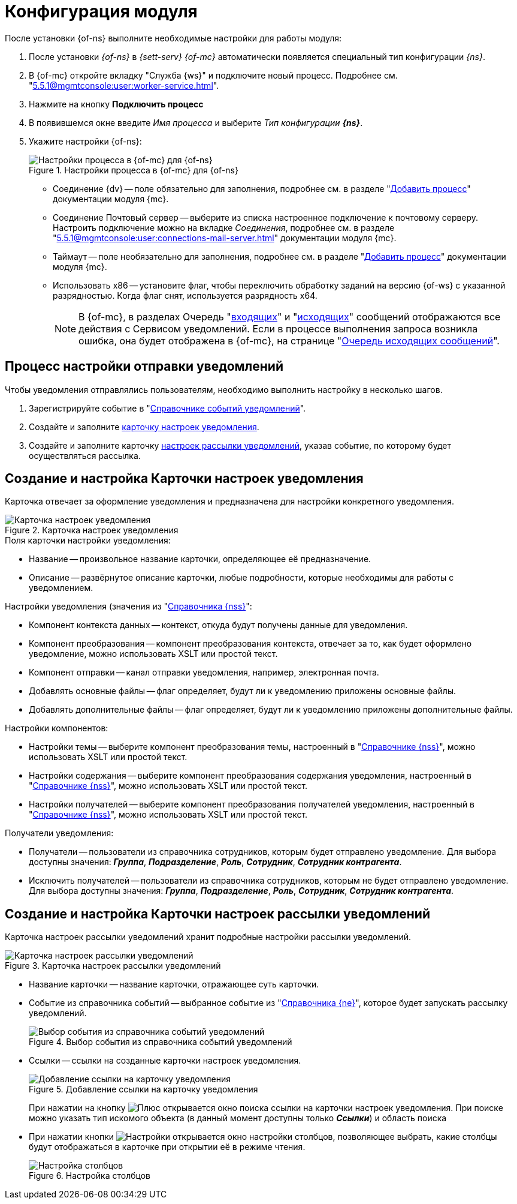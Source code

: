 = Конфигурация модуля

После установки {of-ns} выполните необходимые настройки для работы модуля:

. После установки _{of-ns}_ в _{sett-serv}_ _{of-mc}_ автоматически появляется специальный тип конфигурации _{ns}_.
. В {of-mc} откройте вкладку "Служба {ws}" и подключите новый процесс. Подробнее см. "xref:5.5.1@mgmtconsole:user:worker-service.adoc[]".
. Нажмите на кнопку *Подключить процесс*
. В появившемся окне введите _Имя процесса_ и выберите _Тип конфигурации_ *_{ns}_*.
. Укажите настройки {of-ns}:
+
.Настройки процесса в {of-mc} для {of-ns}
image::settings.png[Настройки процесса в {of-mc} для {of-ns}]
+
* Соединение {dv} -- поле обязательно для заполнения, подробнее см. в разделе "xref:5.5.1@mgmtconsole:user:worker-service.adoc#add[Добавить процесс]" документации модуля {mc}.
* Соединение Почтовый сервер -- выберите из списка настроенное подключение к почтовому серверу. Настроить подключение можно на вкладке _Соединения_, подробнее см. в разделе "xref:5.5.1@mgmtconsole:user:connections-mail-server.adoc[]" документации модуля {mc}.
* Таймаут -- поле необязательно для заполнения, подробнее см. в разделе "xref:5.5.1@mgmtconsole:user:worker-service.adoc#add[Добавить процесс]" документации модуля {mc}.
* Использовать x86 -- установите флаг, чтобы переключить обработку заданий на версию {of-ws} с указанной разрядностью. Когда флаг снят, используется разрядность x64.
+
NOTE: В {of-mc}, в разделах Очередь "xref:5.5.1@mgmtconsole:user:msg-incoming.adoc[входящих]" и "xref:5.5.1@mgmtconsole:user:msg-outgoing.adoc[исходящих]" сообщений отображаются все действия с Сервисом уведомлений. Если в процессе выполнения запроса возникла ошибка, она будет отображена в {of-mc}, на странице "xref:5.5.1@mgmtconsole:user:msg-outgoing.adoc[Очередь исходящих сообщений]".

[#process]
== Процесс настройки отправки уведомлений

Чтобы уведомления отправлялись пользователям, необходимо выполнить настройку в несколько шагов.

. Зарегистрируйте событие в "xref:notification-events-directory.adoc[Справочнике событий уведомлений]".
. Создайте и заполните xref:post-config.adoc#settings[карточку настроек уведомления].
. Создайте и заполните карточку xref:post-config.adoc#sending[настроек рассылки уведомлений], указав событие, по которому будет осуществляться рассылка.

[#settings]
== Создание и настройка Карточки настроек уведомления

Карточка отвечает за оформление уведомления и предназначена для настройки конкретного уведомления.

.Карточка настроек уведомления
image::notification-settings-card.png[Карточка настроек уведомления]

.Поля карточки настройки уведомления:
* Название -- произвольное название карточки, определяющее её предназначение.
* Описание -- развёрнутое описание карточки, любые подробности, которые необходимы для работы с уведомлением.

.Настройки уведомления (значения из "xref:notification-settings-directory.adoc[Справочника {nss}]":
* Компонент контекста данных -- контекст, откуда будут получены данные для уведомления.
* Компонент преобразования -- компонент преобразования контекста, отвечает за то, как будет оформлено уведомление, можно использовать XSLT или простой текст.
* Компонент отправки -- канал отправки уведомления, например, электронная почта.
* Добавлять основные файлы -- флаг определяет, будут ли к уведомлению приложены основные файлы.
* Добавлять дополнительные файлы -- флаг определяет, будут ли к уведомлению приложены дополнительные файлы.

.Настройки компонентов:
* Настройки темы -- выберите компонент преобразования темы, настроенный в "xref:notification-settings-directory.adoc[Справочнике {nss}]", можно использовать XSLT или простой текст.
* Настройки содержания -- выберите компонент преобразования содержания уведомления, настроенный в "xref:notification-settings-directory.adoc[Справочнике {nss}]", можно использовать XSLT или простой текст.
* Настройки получателей -- выберите компонент преобразования получателей уведомления, настроенный в "xref:notification-settings-directory.adoc[Справочнике {nss}]", можно использовать XSLT или простой текст.

.Получатели уведомления:
* Получатели -- пользователи из справочника сотрудников, которым будет отправлено уведомление. Для выбора доступны значения: *_Группа_*, *_Подразделение_*,
// *_Простое значение_* (почтовый адрес),
*_Роль_*, *_Сотрудник_*, *_Сотрудник контрагента_*.
* Исключить получателей -- пользователи из справочника сотрудников, которым не будет отправлено уведомление. Для выбора доступны значения: *_Группа_*, *_Подразделение_*,
// *_Простое значение_* (почтовый адрес),
*_Роль_*, *_Сотрудник_*, *_Сотрудник контрагента_*.

[#sending]
== Создание и настройка Карточки настроек рассылки уведомлений

Карточка настроек рассылки уведомлений хранит подробные настройки рассылки уведомлений.

.Карточка настроек рассылки уведомлений
image::notification-sending-settings-card.png[Карточка настроек рассылки уведомлений]

* Название карточки -- название карточки, отражающее суть карточки.
* Событие из справочника событий -- выбранное событие из "xref:notification-settings-directory.adoc[Справочника {ne}]", которое будет запускать рассылку уведомлений.
+
.Выбор события из справочника событий уведомлений
image::add-event.png[Выбор события из справочника событий уведомлений]
+
* Ссылки -- ссылки на созданные карточки настроек уведомления.
+
.Добавление ссылки на карточку уведомления
image::add-link.png[Добавление ссылки на карточку уведомления]
+
При нажатии на кнопку image:buttons/plus.png[Плюс] открывается окно поиска ссылки на карточки настроек уведомления. При поиске можно указать тип искомого объекта (в данный момент доступны только *_Ссылки_*) и область поиска
+
* При нажатии кнопки image:buttons/adjustments.png[Настройки] открывается окно настройки столбцов, позволяющее выбрать, какие столбцы будут отображаться в карточке при открытии её в режиме чтения.
+
.Настройка столбцов
image::notification-sending-settings-columns.png[Настройка столбцов]
